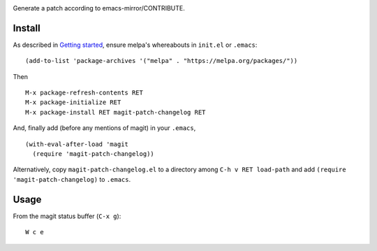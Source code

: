 |build-status|

Generate a patch according to emacs-mirror/CONTRIBUTE.

.. |build-status|
   image:: https://travis-ci.com/dickmao/magit-patch-changelog.svg?branch=master
   :target: https://travis-ci.com/dickmao/magit-patch-changelog
   :alt: Build Status
.. |melpa-dev|
   Image:: https://melpa.org/packages/magit-patch-changelog-badge.svg
   :target: http://melpa.org/#/magit-patch-changelog
   :alt: MELPA current version
.. |melpa-stable|
   image:: http://melpa-stable.milkbox.net/packages/ein-badge.svg
   :target: http://melpa-stable.milkbox.net/#/ein
   :alt: MELPA stable version

.. image:: screencast.gif

Install
=======
As described in `Getting started`_, ensure melpa's whereabouts in ``init.el`` or ``.emacs``::

   (add-to-list 'package-archives '("melpa" . "https://melpa.org/packages/"))

Then

::

   M-x package-refresh-contents RET
   M-x package-initialize RET
   M-x package-install RET magit-patch-changelog RET

And, finally add (before any mentions of magit) in your ``.emacs``,

::

   (with-eval-after-load 'magit
     (require 'magit-patch-changelog))

Alternatively, copy ``magit-patch-changelog.el`` to a directory among ``C-h v RET load-path`` and add ``(require 'magit-patch-changelog)`` to ``.emacs``.

Usage
=====
From the magit status buffer (``C-x g``)::

   W c e

.. _Getting started: http://melpa.org/#/getting-started
